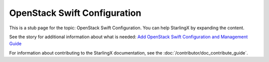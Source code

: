 =============================
OpenStack Swift Configuration
=============================

This is a stub page for the topic: OpenStack Swift Configuration. You can help
StarlingX by expanding the content.

See the story for additional information about what is needed:
`Add OpenStack Swift Configuration and Management Guide <https://storyboard.openstack.org/#!/story/2006870>`_

For information about contributing to the StarlingX documentation, see the
:doc:`/contributor/doc_contribute_guide`.

.. contents::
   :local:
   :depth: 1